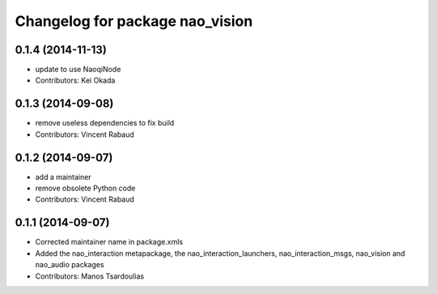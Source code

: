 ^^^^^^^^^^^^^^^^^^^^^^^^^^^^^^^^
Changelog for package nao_vision
^^^^^^^^^^^^^^^^^^^^^^^^^^^^^^^^

0.1.4 (2014-11-13)
------------------
* update to use NaoqiNode
* Contributors: Kei Okada

0.1.3 (2014-09-08)
------------------
* remove useless dependencies to fix build
* Contributors: Vincent Rabaud

0.1.2 (2014-09-07)
------------------
* add a maintainer
* remove obsolete Python code
* Contributors: Vincent Rabaud

0.1.1 (2014-09-07)
------------------
* Corrected maintainer name in package.xmls
* Added the nao_interaction metapackage, the nao_interaction_launchers, nao_interaction_msgs, nao_vision and nao_audio packages
* Contributors: Manos Tsardoulias
